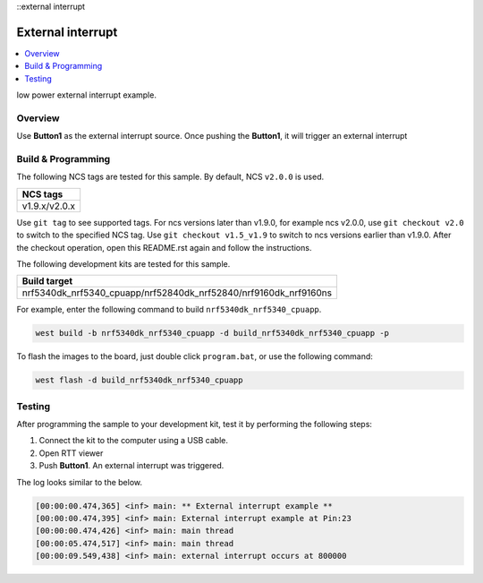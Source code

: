::external interrupt

External interrupt
###################

.. contents::
   :local:
   :depth: 2

low power external interrupt example.

Overview
********

Use **Button1** as the external interrupt source. Once pushing the **Button1**, it will trigger an external interrupt

	
Build & Programming
*******************

The following NCS tags are tested for this sample. By default, NCS ``v2.0.0`` is used.

+------------------------------------------------------------------+
|NCS tags                                                          +
+==================================================================+
|v1.9.x/v2.0.x                                                     |
+------------------------------------------------------------------+

Use ``git tag`` to see supported tags. For ncs versions later than v1.9.0, for example ncs v2.0.0, 
use ``git checkout v2.0`` to switch to the specified NCS tag. Use ``git checkout v1.5_v1.9`` to switch to 
ncs versions earlier than v1.9.0. After the checkout operation, open this README.rst again and follow 
the instructions. 
	
The following development kits are tested for this sample. 

+------------------------------------------------------------------+
|Build target                                                      +
+==================================================================+
|nrf5340dk_nrf5340_cpuapp/nrf52840dk_nrf52840/nrf9160dk_nrf9160ns  |
+------------------------------------------------------------------+

For example, enter the following command to build ``nrf5340dk_nrf5340_cpuapp``.

.. code-block:: console

   west build -b nrf5340dk_nrf5340_cpuapp -d build_nrf5340dk_nrf5340_cpuapp -p

To flash the images to the board, just double click ``program.bat``, or use the following command:

.. code-block:: console

   west flash -d build_nrf5340dk_nrf5340_cpuapp   

Testing
*******

After programming the sample to your development kit, test it by performing the following steps:

1. Connect the kit to the computer using a USB cable. 
#. Open RTT viewer
#. Push **Button1**. An external interrupt was triggered.

The log looks similar to the below. 

.. code-block:: console

	[00:00:00.474,365] <inf> main: ** External interrupt example **
	[00:00:00.474,395] <inf> main: External interrupt example at Pin:23
	[00:00:00.474,426] <inf> main: main thread
	[00:00:05.474,517] <inf> main: main thread
	[00:00:09.549,438] <inf> main: external interrupt occurs at 800000